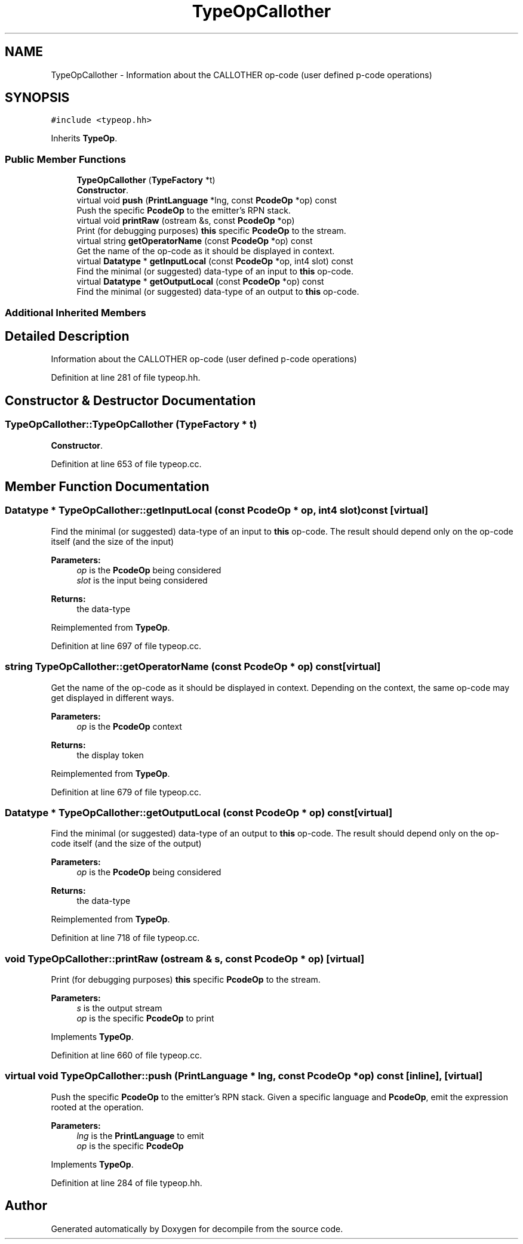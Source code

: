 .TH "TypeOpCallother" 3 "Sun Apr 14 2019" "decompile" \" -*- nroff -*-
.ad l
.nh
.SH NAME
TypeOpCallother \- Information about the CALLOTHER op-code (user defined p-code operations)  

.SH SYNOPSIS
.br
.PP
.PP
\fC#include <typeop\&.hh>\fP
.PP
Inherits \fBTypeOp\fP\&.
.SS "Public Member Functions"

.in +1c
.ti -1c
.RI "\fBTypeOpCallother\fP (\fBTypeFactory\fP *t)"
.br
.RI "\fBConstructor\fP\&. "
.ti -1c
.RI "virtual void \fBpush\fP (\fBPrintLanguage\fP *lng, const \fBPcodeOp\fP *op) const"
.br
.RI "Push the specific \fBPcodeOp\fP to the emitter's RPN stack\&. "
.ti -1c
.RI "virtual void \fBprintRaw\fP (ostream &s, const \fBPcodeOp\fP *op)"
.br
.RI "Print (for debugging purposes) \fBthis\fP specific \fBPcodeOp\fP to the stream\&. "
.ti -1c
.RI "virtual string \fBgetOperatorName\fP (const \fBPcodeOp\fP *op) const"
.br
.RI "Get the name of the op-code as it should be displayed in context\&. "
.ti -1c
.RI "virtual \fBDatatype\fP * \fBgetInputLocal\fP (const \fBPcodeOp\fP *op, int4 slot) const"
.br
.RI "Find the minimal (or suggested) data-type of an input to \fBthis\fP op-code\&. "
.ti -1c
.RI "virtual \fBDatatype\fP * \fBgetOutputLocal\fP (const \fBPcodeOp\fP *op) const"
.br
.RI "Find the minimal (or suggested) data-type of an output to \fBthis\fP op-code\&. "
.in -1c
.SS "Additional Inherited Members"
.SH "Detailed Description"
.PP 
Information about the CALLOTHER op-code (user defined p-code operations) 
.PP
Definition at line 281 of file typeop\&.hh\&.
.SH "Constructor & Destructor Documentation"
.PP 
.SS "TypeOpCallother::TypeOpCallother (\fBTypeFactory\fP * t)"

.PP
\fBConstructor\fP\&. 
.PP
Definition at line 653 of file typeop\&.cc\&.
.SH "Member Function Documentation"
.PP 
.SS "\fBDatatype\fP * TypeOpCallother::getInputLocal (const \fBPcodeOp\fP * op, int4 slot) const\fC [virtual]\fP"

.PP
Find the minimal (or suggested) data-type of an input to \fBthis\fP op-code\&. The result should depend only on the op-code itself (and the size of the input) 
.PP
\fBParameters:\fP
.RS 4
\fIop\fP is the \fBPcodeOp\fP being considered 
.br
\fIslot\fP is the input being considered 
.RE
.PP
\fBReturns:\fP
.RS 4
the data-type 
.RE
.PP

.PP
Reimplemented from \fBTypeOp\fP\&.
.PP
Definition at line 697 of file typeop\&.cc\&.
.SS "string TypeOpCallother::getOperatorName (const \fBPcodeOp\fP * op) const\fC [virtual]\fP"

.PP
Get the name of the op-code as it should be displayed in context\&. Depending on the context, the same op-code may get displayed in different ways\&. 
.PP
\fBParameters:\fP
.RS 4
\fIop\fP is the \fBPcodeOp\fP context 
.RE
.PP
\fBReturns:\fP
.RS 4
the display token 
.RE
.PP

.PP
Reimplemented from \fBTypeOp\fP\&.
.PP
Definition at line 679 of file typeop\&.cc\&.
.SS "\fBDatatype\fP * TypeOpCallother::getOutputLocal (const \fBPcodeOp\fP * op) const\fC [virtual]\fP"

.PP
Find the minimal (or suggested) data-type of an output to \fBthis\fP op-code\&. The result should depend only on the op-code itself (and the size of the output) 
.PP
\fBParameters:\fP
.RS 4
\fIop\fP is the \fBPcodeOp\fP being considered 
.RE
.PP
\fBReturns:\fP
.RS 4
the data-type 
.RE
.PP

.PP
Reimplemented from \fBTypeOp\fP\&.
.PP
Definition at line 718 of file typeop\&.cc\&.
.SS "void TypeOpCallother::printRaw (ostream & s, const \fBPcodeOp\fP * op)\fC [virtual]\fP"

.PP
Print (for debugging purposes) \fBthis\fP specific \fBPcodeOp\fP to the stream\&. 
.PP
\fBParameters:\fP
.RS 4
\fIs\fP is the output stream 
.br
\fIop\fP is the specific \fBPcodeOp\fP to print 
.RE
.PP

.PP
Implements \fBTypeOp\fP\&.
.PP
Definition at line 660 of file typeop\&.cc\&.
.SS "virtual void TypeOpCallother::push (\fBPrintLanguage\fP * lng, const \fBPcodeOp\fP * op) const\fC [inline]\fP, \fC [virtual]\fP"

.PP
Push the specific \fBPcodeOp\fP to the emitter's RPN stack\&. Given a specific language and \fBPcodeOp\fP, emit the expression rooted at the operation\&. 
.PP
\fBParameters:\fP
.RS 4
\fIlng\fP is the \fBPrintLanguage\fP to emit 
.br
\fIop\fP is the specific \fBPcodeOp\fP 
.RE
.PP

.PP
Implements \fBTypeOp\fP\&.
.PP
Definition at line 284 of file typeop\&.hh\&.

.SH "Author"
.PP 
Generated automatically by Doxygen for decompile from the source code\&.
